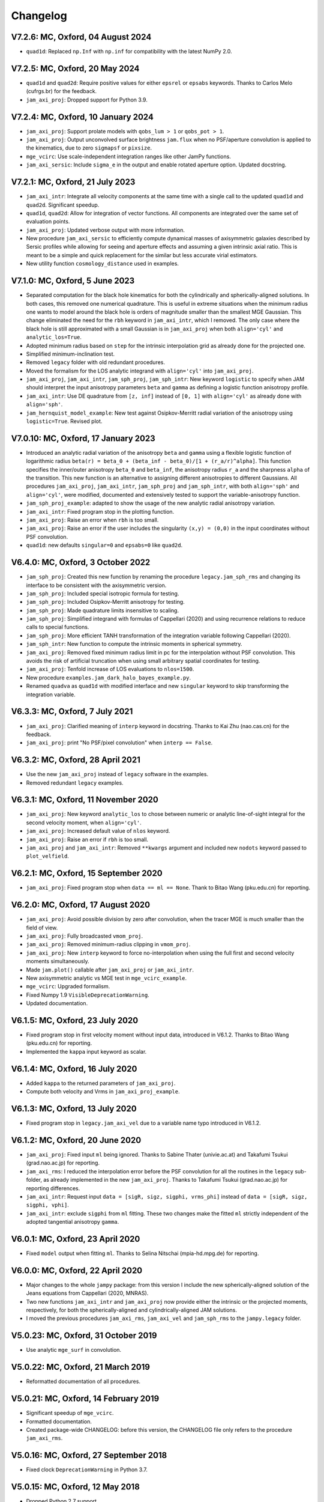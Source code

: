 
Changelog
---------

V7.2.6: MC, Oxford, 04 August 2024
++++++++++++++++++++++++++++++++++

- ``quad1d``: Replaced ``np.Inf`` with ``np.inf`` for compatibility with the
  latest NumPy 2.0.

V7.2.5: MC, Oxford, 20 May 2024
+++++++++++++++++++++++++++++++

- ``quad1d`` and ``quad2d``: Require positive values for either ``epsrel`` or
  ``epsabs`` keywords. Thanks to Carlos Melo (cufrgs.br) for the feedback.
- ``jam_axi_proj``: Dropped support for Python 3.9.

V7.2.4: MC, Oxford, 10 January 2024
+++++++++++++++++++++++++++++++++++

- ``jam_axi_proj``: Support prolate models with ``qobs_lum > 1`` or 
  ``qobs_pot > 1``.
- ``jam_axi_proj``: Output unconvolved surface brightness ``jam.flux`` when no
  PSF/aperture convolution is applied to the kinematics, due to zero
  ``sigmapsf`` or ``pixsize``.
- ``mge_vcirc``: Use scale-independent integration ranges like other JamPy
  functions.
- ``jam_axi_sersic``: Include ``sigma_e`` in the output and enable rotated
  aperture option. Updated docstring.

V7.2.1: MC, Oxford, 21 July 2023
++++++++++++++++++++++++++++++++

- ``jam_axi_intr``: Integrate all velocity components at the same time with a
  single call to the updated ``quad1d`` and ``quad2d``. Significant speedup.
- ``quad1d``, ``quad2d``: Allow for integration of vector functions. All
  components are integrated over the same set of evaluation points.
- ``jam_axi_proj``: Updated verbose output with more information.
- New procedure ``jam_axi_sersic`` to efficiently compute dynamical masses of
  axisymmetric galaxies described by Sersic profiles while allowing for seeing
  and aperture effects and assuming a given intrinsic axial ratio. This is
  meant to be a simple and quick replacement for the similar but less accurate
  virial estimators.
- New utility function ``cosmology_distance`` used in examples.

V7.1.0: MC, Oxford, 5 June 2023
+++++++++++++++++++++++++++++++

- Separated computation for the black hole kinematics for both the
  cylindrically and spherically-aligned solutions. In both cases, this removed
  one numerical quadrature. This is useful in extreme situations when the
  minimum radius one wants to model around the black hole is orders of
  magnitude smaller than the smallest MGE Gaussian. This change eliminated the
  need for the ``rbh`` keyword in ``jam_axi_intr``, which I removed. The only
  case where the black hole is still approximated with a small Gaussian is in
  ``jam_axi_proj`` when both ``align='cyl'`` and ``analytic_los=True``.
- Adopted minimum radius based on ``step`` for the intrinsic interpolation grid
  as already done for the projected one.
- Simplified minimum-inclination test.
- Removed ``legacy`` folder with old redundant procedures.
- Moved the formalism for the LOS analytic integrand with ``align='cyl'`` into
  ``jam_axi_proj``.
- ``jam_axi_proj``, ``jam_axi_intr``, ``jam_sph_proj``, ``jam_sph_intr``: New
  keyword ``logistic`` to specify when JAM should interpret the input
  anisotropy parameters ``beta`` and ``gamma`` as defining a logistic function
  anisotropy profile.
- ``jam_axi_intr``: Use DE quadrature from ``[z, inf]`` instead of ``[0, 1]``
  with ``align='cyl'`` as already done with ``align='sph'``.
- ``jam_hernquist_model_example``: New test against Osipkov-Merritt radial
  variation of the anisotropy using ``logistic=True``. Revised plot.

V7.0.10: MC, Oxford, 17 January 2023
++++++++++++++++++++++++++++++++++++

- Introduced an analytic radial variation of the anisotropy ``beta``
  and ``gamma`` using a flexible logistic function of logarithmic radius
  ``beta(r) = beta_0 + (beta_inf - beta_0)/[1 + (r_a/r)^alpha]``.
  This function specifies the inner/outer anisotropy ``beta_0`` and
  ``beta_inf``, the anisotropy radius ``r_a`` and the sharpness ``alpha``
  of the transition. This new function is an alternative to assigning
  different anisotropies to different Gaussians. All procedures
  ``jam_axi_proj``, ``jam_axi_intr``, ``jam_sph_proj`` and ``jam_sph_intr``,
  with both ``align='sph'`` and ``align='cyl'``, were modified, documented
  and extensively tested to support the variable-anisotropy function.
- ``jam_sph_proj_example``: adapted to show the usage of the new analytic
  radial anisotropy variation.
- ``jam_axi_intr``: Fixed program stop in the plotting function.
- ``jam_axi_proj``: Raise an error when ``rbh`` is too small.
- ``jam_axi_proj``: Raise an error if the user includes the singularity
  ``(x,y) = (0,0)`` in the input coordinates without PSF convolution.
- ``quad1d``: new defaults ``singular=0`` and ``epsabs=0`` like ``quad2d``.

V6.4.0: MC, Oxford, 3 October 2022
++++++++++++++++++++++++++++++++++

- ``jam_sph_proj``: Created this new function by renaming the procedure
  ``legacy.jam_sph_rms`` and changing its interface to be consistent with
  the axisymmetric version.
- ``jam_sph_proj``: Included special isotropic formula for testing.
- ``jam_sph_proj``: Included Osipkov-Merritt anisotropy for testing.
- ``jam_sph_proj``: Made quadrature limits insensitive to scaling.
- ``jam_sph_proj``: Simplified integrand with formulas of Cappellari (2020)
  and using recurrence relations to reduce calls to special functions.
- ``jam_sph_proj``: More efficient TANH transformation of the integration
  variable following Cappellari (2020).
- ``jam_sph_intr``: New function to compute the intrinsic moments in
  spherical symmetry.
- ``jam_axi_proj``: Removed fixed minimum radius limit in pc for the
  interpolation without PSF convolution. This avoids the risk of artificial 
  truncation when using small arbitrary spatial coordinates for testing.
- ``jam_axi_proj``: Tenfold increase of LOS evaluations to ``nlos=1500``.
- New procedure ``examples.jam_dark_halo_bayes_example.py``.
- Renamed ``quadva`` as ``quad1d`` with modified interface and new
  ``singular`` keyword to skip transforming the integration variable.

V6.3.3: MC, Oxford, 7 July 2021
+++++++++++++++++++++++++++++++

- ``jam_axi_proj``: Clarified meaning of ``interp`` keyword in docstring.     
  Thanks to Kai Zhu (nao.cas.cn) for the feedback.
- ``jam_axi_proj``: print "No PSF/pixel convolution" when ``interp == False``.

V6.3.2: MC, Oxford, 28 April 2021
+++++++++++++++++++++++++++++++++

- Use the new ``jam_axi_proj`` instead of ``legacy`` software in the examples.
- Removed redundant ``legacy`` examples. 

V6.3.1: MC, Oxford, 11 November 2020
++++++++++++++++++++++++++++++++++++

- ``jam_axi_proj``: New keyword ``analytic_los`` to chose between numeric
  or analytic line-of-sight integral for the second velocity moment,
  when ``align='cyl'``.
- ``jam_axi_proj``: Increased default value of ``nlos`` keyword.
- ``jam_axi_proj``: Raise an error if ``rbh`` is too small.
- ``jam_axi_proj`` and ``jam_axi_intr``: Removed ``**kwargs`` argument and
  included new ``nodots`` keyword passed to ``plot_velfield``.

V6.2.1: MC, Oxford, 15 September 2020
+++++++++++++++++++++++++++++++++++++

- ``jam_axi_proj``: Fixed program stop when ``data == ml == None``.
  Thank to Bitao Wang (pku.edu.cn) for reporting.

V6.2.0: MC, Oxford, 17 August 2020
++++++++++++++++++++++++++++++++++

- ``jam_axi_proj``: Avoid possible division by zero after convolution,
  when the tracer MGE is much smaller than the field of view.
- ``jam_axi_proj``: Fully broadcasted ``vmom_proj``.
- ``jam_axi_proj``: Removed minimum-radius clipping in ``vmom_proj``.
- ``jam_axi_proj``: New ``interp`` keyword to force no-interpolation
  when using the full first and second velocity moments simultaneously.
- Made ``jam.plot()`` callable after ``jam_axi_proj`` or ``jam_axi_intr``.
- New axisymmetric analytic vs MGE test in ``mge_vcirc_example``.
- ``mge_vcirc``: Upgraded formalism.
- Fixed Numpy 1.9 ``VisibleDeprecationWarning``.
- Updated documentation.

V6.1.5: MC, Oxford, 23 July 2020
++++++++++++++++++++++++++++++++

- Fixed program stop in first velocity moment without input data,
  introduced in V6.1.2. Thanks to Bitao Wang (pku.edu.cn) for reporting.
- Implemented the ``kappa`` input keyword as scalar.

V6.1.4: MC, Oxford, 16 July 2020
++++++++++++++++++++++++++++++++

- Added ``kappa`` to the returned parameters of ``jam_axi_proj``.
- Compute both velocity and Vrms in ``jam_axi_proj_example``.

V6.1.3: MC, Oxford, 13 July 2020
++++++++++++++++++++++++++++++++

- Fixed program stop in ``legacy.jam_axi_vel`` due to a variable name typo 
  introduced in V6.1.2.

V6.1.2: MC, Oxford, 20 June 2020
++++++++++++++++++++++++++++++++

- ``jam_axi_proj``: Fixed input ``ml`` being ignored. Thanks to Sabine
  Thater (univie.ac.at) and Takafumi Tsukui (grad.nao.ac.jp) for reporting.
- ``jam_axi_rms``: I reduced the interpolation error before the PSF
  convolution for all the routines in the ``legacy`` sub-folder, as already
  implemented in the new ``jam_axi_proj``. Thanks to Takafumi Tsukui
  (grad.nao.ac.jp) for reporting differences.
- ``jam_axi_intr``: Request input ``data = [sigR, sigz, sigphi, vrms_phi]``
  instead of ``data = [sigR, sigz, sigphi, vphi]``.
- ``jam_axi_intr``: exclude ``sigphi`` from ``ml`` fitting. These two
  changes make the fitted ``ml`` strictly independent of the adopted
  tangential anisotropy ``gamma``.

V6.0.1: MC, Oxford, 23 April 2020
+++++++++++++++++++++++++++++++++

- Fixed ``model`` output when fitting ``ml``.
  Thanks to Selina Nitschai (mpia-hd.mpg.de) for reporting.

V6.0.0: MC, Oxford, 22 April 2020
+++++++++++++++++++++++++++++++++

- Major changes to the whole ``jampy`` package: from this version
  I include the new spherically-aligned solution of the Jeans 
  equations from Cappellari (2020, MNRAS).
- Two new functions ``jam_axi_intr`` and ``jam_axi_proj``
  now provide either the intrinsic or the projected moments,
  respectively, for both the spherically-aligned and 
  cylindrically-aligned JAM solutions.
- I moved the previous procedures ``jam_axi_rms``, ``jam_axi_vel``
  and ``jam_sph_rms`` to the ``jampy.legacy`` folder.  

V5.0.23: MC, Oxford, 31 October 2019
++++++++++++++++++++++++++++++++++++

- Use analytic ``mge_surf`` in convolution.

V5.0.22: MC, Oxford, 21 March 2019
++++++++++++++++++++++++++++++++++

- Reformatted documentation of all procedures.

V5.0.21: MC, Oxford, 14 February 2019
+++++++++++++++++++++++++++++++++++++

- Significant speedup of ``mge_vcirc``.
- Formatted documentation.
- Created package-wide CHANGELOG: before this version, the
  CHANGELOG file only refers to the procedure ``jam_axi_rms``.

V5.0.16: MC, Oxford, 27 September 2018
++++++++++++++++++++++++++++++++++++++

- Fixed clock ``DeprecationWarning`` in Python 3.7.

V5.0.15: MC, Oxford, 12 May 2018
++++++++++++++++++++++++++++++++

- Dropped Python 2.7 support.

V5.0.14: MC, Oxford, 17 April 2018
++++++++++++++++++++++++++++++++++

- Fixed ``MatplotlibDeprecationWarning`` in Matplotlib 2.2.
- Changed imports for jam as a package.
- Removed example.

V5.0.13: MC, Oxford, 7 March 2018
+++++++++++++++++++++++++++++++++

- Check that PSF is normalized.

V5.0.12: MC, Oxford, 22 January 2018
++++++++++++++++++++++++++++++++++++

- Print a message when no PSF convolution was performed.
- Broadcast kernel and MGE convolution loops.
- Fixed missing tensor in assertion test.

V5.0.11: MC, Oxford, 10 September 2017
++++++++++++++++++++++++++++++++++++++

- Make default ``step`` depend on ``sigmapsf`` regardless of ``pixsize``.

V5.0.10: MC, Oxford, 10 August 2017
+++++++++++++++++++++++++++++++++++

- Raise an error if ``goodbins`` is all False.

V5.0.9: MC, Oxford, 17 March 2017
+++++++++++++++++++++++++++++++++

- Included ``flux_obs`` keyword. Updated documentation.
- Fixed ``DeprecationWarning`` in Numpy 1.12.

V5.0.8: MC, Oxford, 17 February 2017
++++++++++++++++++++++++++++++++++++

- Use odd kernel size for convolution.
- Fixed corner case with coordinates falling outside the 
  interpolation region, due to finite machine precision.

V5.0.7: MC, Oxford, 23 February 2016
++++++++++++++++++++++++++++++++++++

- Scale rmsModel by the input M/L also when rms is not given.
  Thanks to Alex Grainger (Oxford) for pointing out the inconsistency.
- Pass ``**kwargs`` for plotting.

V5.0.6: MC, Oxford, 18 September 2015
+++++++++++++++++++++++++++++++++++++

- Plot bad bins on the data.

V5.0.5: MC, Oxford, 23 May 2015
+++++++++++++++++++++++++++++++

- Changed the meaning of ``goodbins`` to be a boolean vector.

V5.0.4: MC, Sydney, 5 February 2015
+++++++++++++++++++++++++++++++++++

- Introduced further checks on matching input sizes.

V5.0.3: MC, Oxford, 31 October 2014
+++++++++++++++++++++++++++++++++++

- Modified final plot layout.

V5.0.2: MC, Oxford, 25 May 2014
+++++++++++++++++++++++++++++++

- Support both Python 2.7 and Python 3.

V5.0.1: MC, Oxford, 24 February 2014
++++++++++++++++++++++++++++++++++++

- Plot bi-symmetrized ``V_rms`` as in IDL version.

V5.0.0: MC, Paranal, 11 November 2013
+++++++++++++++++++++++++++++++++++++

- Translated from IDL into Python.

V4.1.5: MC, Paranal, 8 November 2013
++++++++++++++++++++++++++++++++++++

- Use renamed CAP* routines to avoid potential naming conflicts.

V4.1.4: MC, Oxford, 12 February 2013
++++++++++++++++++++++++++++++++++++

- Include _EXTRA and RANGE keywords for plotting.

V4.1.3: MC, Oxford, 1 February 2013
+++++++++++++++++++++++++++++++++++

- Output FLUX in ``Lsun/pc^2``.

V4.1.2: MC, Oxford, 28 May 2012
+++++++++++++++++++++++++++++++

- Updated documentation.

V4.1.1: MC, Oxford, 8 December 2011
+++++++++++++++++++++++++++++++++++

- Only calculates FLUX if required.

V4.1.0: MC, Oxford 19 October 2010
++++++++++++++++++++++++++++++++++

- Included TENSOR keyword to calculate any of the six components of
  the symmetric proper motion dispersion tensor (as in note 5 of the paper).

V4.0.9: MC, Oxford, 15 September 2010
+++++++++++++++++++++++++++++++++++++

- Plot and output with the FLUX keyword the PSF-convolved MGE surface brightness.

V4.0.8: MC, Oxford, 09 August 2010
++++++++++++++++++++++++++++++++++

- Use linear instead of smooth interpolation. After feedback from Eric Emsellem.

V4.0.7: MC, Oxford, 01 March 2010
+++++++++++++++++++++++++++++++++

- Forces ``q_lum && q_pot < 1``.

V4.0.6: MC, Oxford, 08 February 2010
++++++++++++++++++++++++++++++++++++

- The routine TEST_JAM_AXISYMMETRIC_RMS with the usage example now adopts 
  more realistic input kinematics.
- Updated documentation.

V4.0.5: MC, Oxford, 6 July 2009
+++++++++++++++++++++++++++++++

- Skip unnecessary interpolation when computing a few points without PSF
  convolution. After feedback from Eric Emsellem.

V4.0.4: MC, Oxford, 29 May 2009
+++++++++++++++++++++++++++++++

- Compute FLUX even when not plotting.

V4.0.3: MC, Oxford 4 April 2009
+++++++++++++++++++++++++++++++

- Added keyword RBH.

V4.0.2: MC, Oxford, 21 November 2008
++++++++++++++++++++++++++++++++++++

- Added keywords NRAD and NANG. Thanks to Michael Williams for
  reporting possible problems with too coarse interpolation.

V4.0.1: MC, Windhoek, 29 September 2008
+++++++++++++++++++++++++++++++++++++++

- Bug fix: when ERMS was not given, the default was not properly set.
  Included keyword STEP. The keyword FLUX is now only used for output:
  the surface brightness for plotting is computed from the MGE model.

V4.0.0: MC, Oxford, 11 September 2008
+++++++++++++++++++++++++++++++++++++

- Implemented PSF convolution using interpolation on a polar grid.
  Dramatic speed-up of calculation. Further documentation.

V3.2.0: MC, Oxford, 14 August 2008
++++++++++++++++++++++++++++++++++

- Updated documentation.

V3.1.3: MC, Oxford, 12 August 2008
++++++++++++++++++++++++++++++++++

- First released version.

V2.0.0: MC, Oxford, 20 September 2007
+++++++++++++++++++++++++++++++++++++

- Introduced a new solution of the MGE Jeans equations with constant
  anisotropy ``sig_R = b*sig_z``.

V1.0.0: Michele Cappellari, Vicenza, 19 November 2003
+++++++++++++++++++++++++++++++++++++++++++++++++++++

- Written and tested